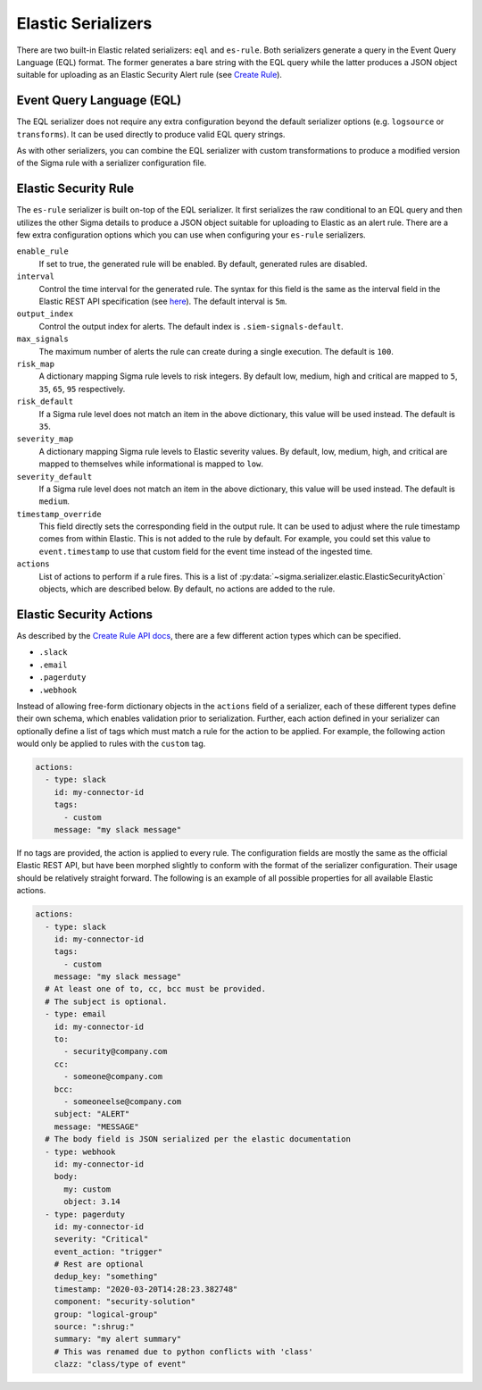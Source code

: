 Elastic Serializers
===================

There are two built-in Elastic related serializers: ``eql`` and ``es-rule``. Both
serializers generate a query in the Event Query Language (EQL) format. The former
generates a bare string with the EQL query while the latter produces a JSON object
suitable for uploading as an Elastic Security Alert rule (see
`Create Rule <https://www.elastic.co/guide/en/security/8.1/rules-api-create.html#actions-object-schema>`_).

Event Query Language (EQL)
--------------------------

The EQL serializer does not require any extra configuration beyond the default
serializer options (e.g. ``logsource`` or ``transforms``). It can be used
directly to produce valid EQL query strings.

.. code-block:: bash
    :caption: Converting a rule to EQL

    sigma convert -s eql ./rule.yml

As with other serializers, you can combine the EQL serializer with custom transformations
to produce a modified version of the Sigma rule with a serializer configuration file.

Elastic Security Rule
---------------------

The ``es-rule`` serializer is built on-top of the EQL serializer. It first serializes
the raw conditional to an EQL query and then utilizes the other Sigma details to produce
a JSON object suitable for uploading to Elastic as an alert rule. There are a few extra
configuration options which you can use when configuring your ``es-rule`` serializers.

``enable_rule``
    If set to true, the generated rule will be enabled. By default, generated rules
    are disabled.

``interval``
    Control the time interval for the generated rule. The syntax for this field is
    the same as the interval field in the Elastic REST API specification (see
    `here <https://www.elastic.co/guide/en/elasticsearch/reference/8.1/common-options.html#date-math>`_).
    The default interval is ``5m``.

``output_index``
    Control the output index for alerts. The default index is ``.siem-signals-default``.

``max_signals``
    The maximum number of alerts the rule can create during a single execution. The
    default is ``100``.

``risk_map``
    A dictionary mapping Sigma rule levels to risk integers. By default low, medium,
    high and critical are mapped to ``5``, ``35``, ``65``, ``95`` respectively.

``risk_default``
    If a Sigma rule level does not match an item in the above dictionary, this value
    will be used instead. The default is ``35``.

``severity_map``
    A dictionary mapping Sigma rule levels to Elastic severity values. By default,
    low, medium, high, and critical are mapped to themselves while informational
    is mapped to ``low``.

``severity_default``
    If a Sigma rule level does not match an item in the above dictionary, this value
    will be used instead. The default is ``medium``.

``timestamp_override``
    This field directly sets the corresponding field in the output rule. It can be used
    to adjust where the rule timestamp comes from within Elastic. This is not added
    to the rule by default. For example, you could set this value to ``event.timestamp``
    to use that custom field for the event time instead of the ingested time.

``actions``
    List of actions to perform if a rule fires. This is a list of
    :py:data:`~sigma.serializer.elastic.ElasticSecurityAction` objects, which are described
    below. By default, no actions are added to the rule.

Elastic Security Actions
------------------------

As described by the `Create Rule API docs <https://www.elastic.co/guide/en/security/8.1/rules-api-create.html#actions-object-schema>`_,
there are a few different action types which can be specified.

- ``.slack``
- ``.email``
- ``.pagerduty``
- ``.webhook``

Instead of allowing free-form dictionary objects in the ``actions`` field of a serializer,
each of these different types define their own schema, which enables validation prior to
serialization. Further, each action defined in your serializer can optionally define a list
of tags which must match a rule for the action to be applied. For example, the following
action would only be applied to rules with the ``custom`` tag.

.. code-block:: yaml

    actions:
      - type: slack
        id: my-connector-id
        tags:
          - custom
        message: "my slack message"

If no tags are provided, the action is applied to every rule. The configuration fields are
mostly the same as the official Elastic REST API, but have been morphed slightly to conform
with the format of the serializer configuration. Their usage should be relatively straight
forward. The following is an example of all possible properties for all available Elastic actions.

.. code-block:: yaml

    actions:
      - type: slack
        id: my-connector-id
        tags:
          - custom
        message: "my slack message"
      # At least one of to, cc, bcc must be provided.
      # The subject is optional.
      - type: email
        id: my-connector-id
        to:
          - security@company.com
        cc:
          - someone@company.com
        bcc:
          - someoneelse@company.com
        subject: "ALERT"
        message: "MESSAGE"
      # The body field is JSON serialized per the elastic documentation
      - type: webhook
        id: my-connector-id
        body:
          my: custom
          object: 3.14
      - type: pagerduty
        id: my-connector-id
        severity: "Critical"
        event_action: "trigger"
        # Rest are optional
        dedup_key: "something"
        timestamp: "2020-03-20T14:28:23.382748"
        component: "security-solution"
        group: "logical-group"
        source: ":shrug:"
        summary: "my alert summary"
        # This was renamed due to python conflicts with 'class'
        clazz: "class/type of event"

